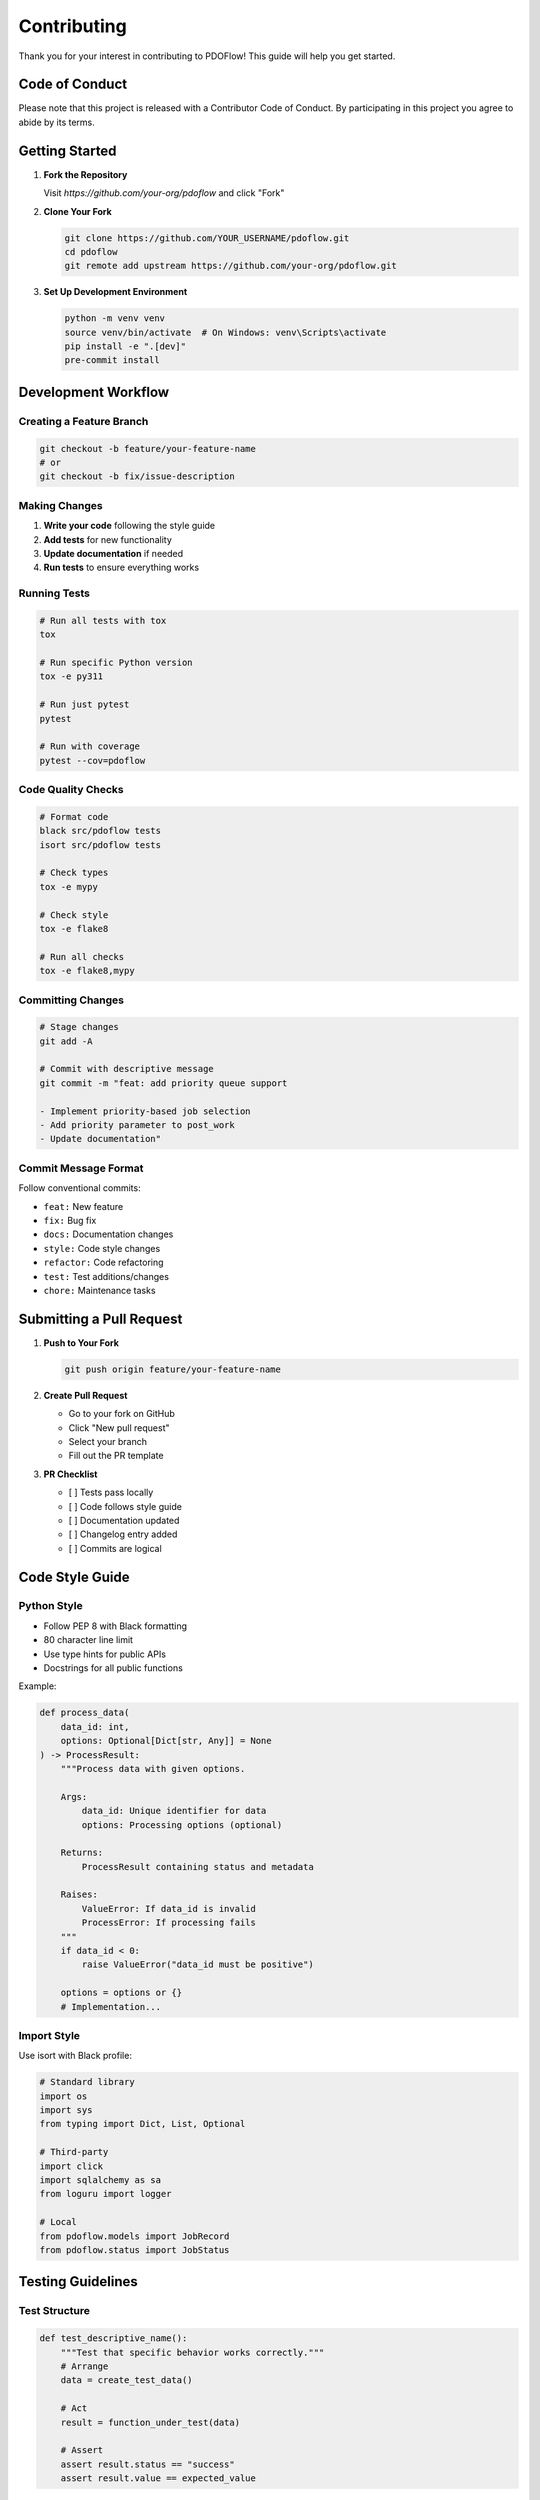 ============
Contributing
============

Thank you for your interest in contributing to PDOFlow! This guide will help you get started.

Code of Conduct
--------------

Please note that this project is released with a Contributor Code of Conduct. By participating in this project you agree to abide by its terms.

Getting Started
--------------

1. **Fork the Repository**

   Visit `https://github.com/your-org/pdoflow` and click "Fork"

2. **Clone Your Fork**

   .. code-block:: bash

      git clone https://github.com/YOUR_USERNAME/pdoflow.git
      cd pdoflow
      git remote add upstream https://github.com/your-org/pdoflow.git

3. **Set Up Development Environment**

   .. code-block:: bash

      python -m venv venv
      source venv/bin/activate  # On Windows: venv\Scripts\activate
      pip install -e ".[dev]"
      pre-commit install

Development Workflow
-------------------

Creating a Feature Branch
~~~~~~~~~~~~~~~~~~~~~~~~

.. code-block:: bash

   git checkout -b feature/your-feature-name
   # or
   git checkout -b fix/issue-description

Making Changes
~~~~~~~~~~~~~

1. **Write your code** following the style guide
2. **Add tests** for new functionality
3. **Update documentation** if needed
4. **Run tests** to ensure everything works

Running Tests
~~~~~~~~~~~~

.. code-block:: bash

   # Run all tests with tox
   tox

   # Run specific Python version
   tox -e py311

   # Run just pytest
   pytest

   # Run with coverage
   pytest --cov=pdoflow

Code Quality Checks
~~~~~~~~~~~~~~~~~

.. code-block:: bash

   # Format code
   black src/pdoflow tests
   isort src/pdoflow tests

   # Check types
   tox -e mypy

   # Check style
   tox -e flake8

   # Run all checks
   tox -e flake8,mypy

Committing Changes
~~~~~~~~~~~~~~~~~

.. code-block:: bash

   # Stage changes
   git add -A

   # Commit with descriptive message
   git commit -m "feat: add priority queue support

   - Implement priority-based job selection
   - Add priority parameter to post_work
   - Update documentation"

Commit Message Format
~~~~~~~~~~~~~~~~~~~

Follow conventional commits:

- ``feat:`` New feature
- ``fix:`` Bug fix
- ``docs:`` Documentation changes
- ``style:`` Code style changes
- ``refactor:`` Code refactoring
- ``test:`` Test additions/changes
- ``chore:`` Maintenance tasks

Submitting a Pull Request
-----------------------

1. **Push to Your Fork**

   .. code-block:: bash

      git push origin feature/your-feature-name

2. **Create Pull Request**

   - Go to your fork on GitHub
   - Click "New pull request"
   - Select your branch
   - Fill out the PR template

3. **PR Checklist**

   - [ ] Tests pass locally
   - [ ] Code follows style guide
   - [ ] Documentation updated
   - [ ] Changelog entry added
   - [ ] Commits are logical

Code Style Guide
---------------

Python Style
~~~~~~~~~~~

- Follow PEP 8 with Black formatting
- 80 character line limit
- Use type hints for public APIs
- Docstrings for all public functions

Example:

.. code-block:: python

   def process_data(
       data_id: int,
       options: Optional[Dict[str, Any]] = None
   ) -> ProcessResult:
       """Process data with given options.

       Args:
           data_id: Unique identifier for data
           options: Processing options (optional)

       Returns:
           ProcessResult containing status and metadata

       Raises:
           ValueError: If data_id is invalid
           ProcessError: If processing fails
       """
       if data_id < 0:
           raise ValueError("data_id must be positive")

       options = options or {}
       # Implementation...

Import Style
~~~~~~~~~~~

Use isort with Black profile:

.. code-block:: python

   # Standard library
   import os
   import sys
   from typing import Dict, List, Optional

   # Third-party
   import click
   import sqlalchemy as sa
   from loguru import logger

   # Local
   from pdoflow.models import JobRecord
   from pdoflow.status import JobStatus

Testing Guidelines
-----------------

Test Structure
~~~~~~~~~~~~~

.. code-block:: python

   def test_descriptive_name():
       """Test that specific behavior works correctly."""
       # Arrange
       data = create_test_data()

       # Act
       result = function_under_test(data)

       # Assert
       assert result.status == "success"
       assert result.value == expected_value

Using Fixtures
~~~~~~~~~~~~~

.. code-block:: python

   @pytest.fixture
   def sample_job(db_session):
       """Create a sample job for testing."""
       job = JobRecord(
           positional_arguments=[1, 2, 3],
           keyword_arguments={"key": "value"}
       )
       db_session.add(job)
       db_session.commit()
       return job

   def test_job_execution(sample_job):
       """Test job executes correctly."""
       result = sample_job.execute()
       assert result is not None

Property-Based Testing
~~~~~~~~~~~~~~~~~~~~

Use Hypothesis for complex scenarios:

.. code-block:: python

   from hypothesis import given
   from tests.strategies import job_record

   @given(job_record())
   def test_job_properties(job):
       """Test job invariants hold."""
       assert job.tries_remaining >= 0
       assert job.priority is not None

Documentation
------------

Docstring Format
~~~~~~~~~~~~~~~

Use Google-style docstrings:

.. code-block:: python

   def complex_function(
       param1: str,
       param2: int,
       param3: Optional[List[str]] = None
   ) -> Dict[str, Any]:
       """Short description of function.

       Longer description explaining the function's behavior,
       assumptions, and any important details.

       Args:
           param1: Description of param1
           param2: Description of param2
           param3: Description of param3 (optional)

       Returns:
           Dictionary containing:
               - key1: Description
               - key2: Description

       Raises:
           ValueError: When param2 is negative
           TypeError: When param1 is not a string

       Example:
           >>> result = complex_function("test", 42)
           >>> print(result["key1"])
           'processed'

       Note:
           This function has side effects on the database.
       """

Updating Documentation
~~~~~~~~~~~~~~~~~~~~

1. Update docstrings in code
2. Update RST files in ``docs/source/``
3. Build docs to verify:

   .. code-block:: bash

      tox -e docs
      # Open .tox/docs/tmp/html/index.html

Common Tasks
-----------

Adding a New Feature
~~~~~~~~~~~~~~~~~~

1. Create feature branch
2. Write tests first (TDD)
3. Implement feature
4. Update documentation
5. Add changelog entry
6. Submit PR

Fixing a Bug
~~~~~~~~~~~

1. Create fix branch
2. Write test reproducing bug
3. Fix the bug
4. Verify test passes
5. Add changelog entry
6. Submit PR

Adding a Dependency
~~~~~~~~~~~~~~~~~

1. Add to ``pyproject.toml``
2. Update ``tox.ini`` if needed
3. Document why it's needed
4. Test with fresh environment

Performance Improvements
~~~~~~~~~~~~~~~~~~~~~~

1. Profile before optimizing
2. Write benchmark tests
3. Document performance gains
4. Ensure no regressions

Review Process
-------------

What to Expect
~~~~~~~~~~~~~

1. Automated tests run via GitHub Actions
2. Code review from maintainers
3. Possible requests for changes
4. Approval and merge

Review Criteria
~~~~~~~~~~~~~~

- **Correctness**: Does it work as intended?
- **Tests**: Are there adequate tests?
- **Style**: Does it follow conventions?
- **Documentation**: Is it documented?
- **Performance**: Any performance impact?

Responding to Feedback
~~~~~~~~~~~~~~~~~~~~

- Address all comments
- Push fixes as new commits
- Mark conversations as resolved
- Be patient and respectful

Release Process
--------------

PDOFlow follows semantic versioning:

1. **Major**: Breaking changes
2. **Minor**: New features
3. **Patch**: Bug fixes

Releases are automated when tags are pushed.

Getting Help
-----------

- **Discord**: Join our Discord server
- **Issues**: Open a GitHub issue
- **Discussions**: GitHub Discussions

Thank you for contributing to PDOFlow!
